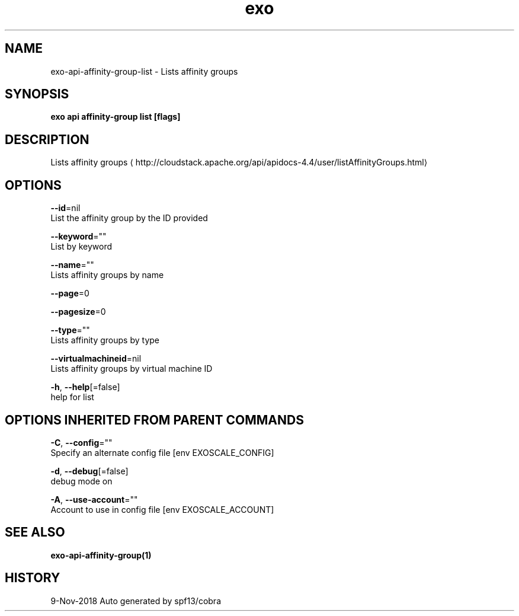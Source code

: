 .TH "exo" "1" "Nov 2018" "Auto generated by spf13/cobra" "" 
.nh
.ad l


.SH NAME
.PP
exo\-api\-affinity\-group\-list \- Lists affinity groups


.SH SYNOPSIS
.PP
\fBexo api affinity\-group list [flags]\fP


.SH DESCRIPTION
.PP
Lists affinity groups 
\[la]http://cloudstack.apache.org/api/apidocs-4.4/user/listAffinityGroups.html\[ra]


.SH OPTIONS
.PP
\fB\-\-id\fP=nil
    List the affinity group by the ID provided

.PP
\fB\-\-keyword\fP=""
    List by keyword

.PP
\fB\-\-name\fP=""
    Lists affinity groups by name

.PP
\fB\-\-page\fP=0

.PP
\fB\-\-pagesize\fP=0

.PP
\fB\-\-type\fP=""
    Lists affinity groups by type

.PP
\fB\-\-virtualmachineid\fP=nil
    Lists affinity groups by virtual machine ID

.PP
\fB\-h\fP, \fB\-\-help\fP[=false]
    help for list


.SH OPTIONS INHERITED FROM PARENT COMMANDS
.PP
\fB\-C\fP, \fB\-\-config\fP=""
    Specify an alternate config file [env EXOSCALE\_CONFIG]

.PP
\fB\-d\fP, \fB\-\-debug\fP[=false]
    debug mode on

.PP
\fB\-A\fP, \fB\-\-use\-account\fP=""
    Account to use in config file [env EXOSCALE\_ACCOUNT]


.SH SEE ALSO
.PP
\fBexo\-api\-affinity\-group(1)\fP


.SH HISTORY
.PP
9\-Nov\-2018 Auto generated by spf13/cobra
